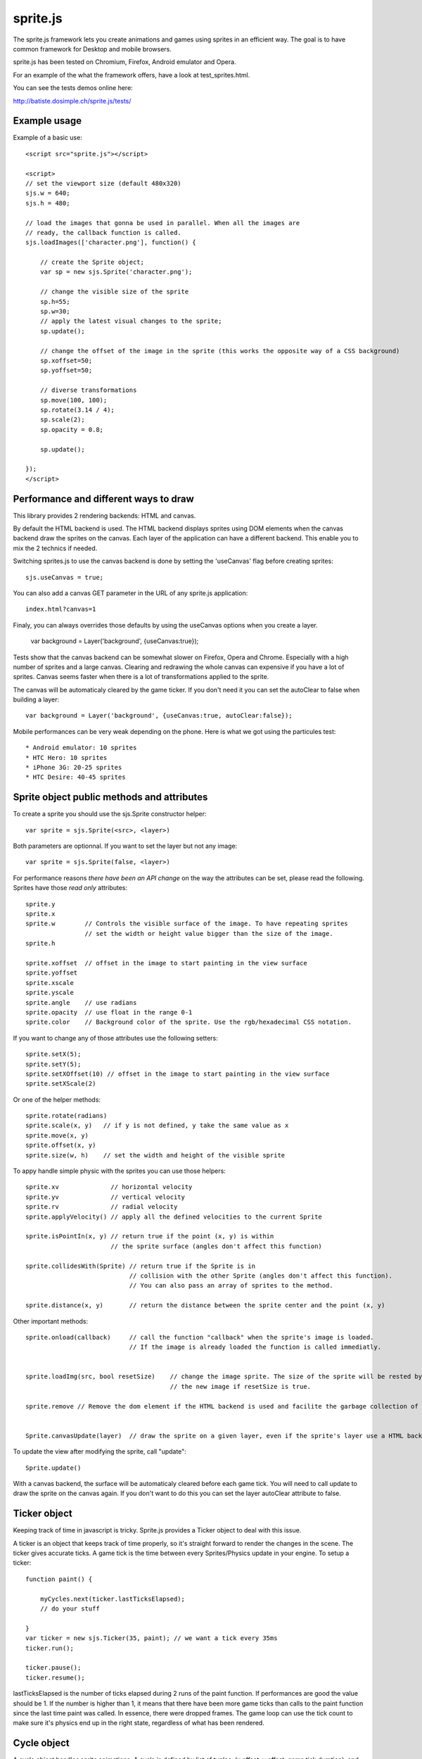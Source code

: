 ===========
sprite.js
===========

The sprite.js framework lets you create animations and games
using sprites in an efficient way. The goal is to have common
framework for Desktop and mobile browsers.

sprite.js has been tested on Chromium, Firefox, Android emulator and Opera.

For an example of the what the framework offers, have a look at test_sprites.html.

You can see the tests demos online here:

http://batiste.dosimple.ch/sprite.js/tests/

Example usage
=================

Example of a basic use::

    <script src="sprite.js"></script>

    <script>
    // set the viewport size (default 480x320)
    sjs.w = 640;
    sjs.h = 480;

    // load the images that gonna be used in parallel. When all the images are
    // ready, the callback function is called.
    sjs.loadImages(['character.png'], function() {

        // create the Sprite object;
        var sp = new sjs.Sprite('character.png');

        // change the visible size of the sprite
        sp.h=55;
        sp.w=30;
        // apply the latest visual changes to the sprite;
        sp.update();

        // change the offset of the image in the sprite (this works the opposite way of a CSS background)
        sp.xoffset=50;
        sp.yoffset=50;

        // diverse transformations
        sp.move(100, 100);
        sp.rotate(3.14 / 4);
        sp.scale(2);
        sp.opacity = 0.8;

        sp.update();

    });
    </script>



Performance and different ways to draw
=======================================

This library provides 2 rendering backends: HTML and canvas.

By default the HTML backend is used. The HTML backend displays sprites using DOM elements when the canvas
backend draw the sprites on the canvas. Each layer of the application can have a different backend.
This enable you to mix the 2 technics if needed.

Switching sprites.js to use the canvas backend is done by setting the 'useCanvas' flag before
creating sprites::

    sjs.useCanvas = true;

You can also add a canvas GET parameter in the URL of any sprite.js application::

    index.html?canvas=1

Finaly, you can always overrides those defaults by using the useCanvas options when you create a layer.

    var background = Layer('background', {useCanvas:true});

Tests show that the canvas backend can be somewhat slower on Firefox, Opera and Chrome.
Especially with a high number of sprites and a large canvas. Clearing and redrawing the whole canvas can expensive if you have a lot of sprites.
Canvas seems faster when there is a lot of transformations applied to the sprite.

The canvas will be automaticaly cleared by the game ticker. If you don't need it you can set the autoClear to false when building a layer::

    var background = Layer('background', {useCanvas:true, autoClear:false});

Mobile performances can be very weak depending on the phone. Here is what we got using the particules test::

    * Android emulator: 10 sprites
    * HTC Hero: 10 sprites
    * iPhone 3G: 20-25 sprites
    * HTC Desire: 40-45 sprites


Sprite object public methods and attributes
===========================================



To create a sprite you should use the sjs.Sprite constructor helper::

    var sprite = sjs.Sprite(<src>, <layer>)

Both parameters are optionnal. If you want to set the layer but not any image::

    var sprite = sjs.Sprite(false, <layer>)

For performance reasons *there have been an API change* on the way the attributes can be set, please read the following.
Sprites have those *read only* attributes::

    sprite.y
    sprite.x
    sprite.w        // Controls the visible surface of the image. To have repeating sprites
                    // set the width or height value bigger than the size of the image.
    sprite.h

    sprite.xoffset  // offset in the image to start painting in the view surface
    sprite.yoffset
    sprite.xscale
    sprite.yscale
    sprite.angle    // use radians
    sprite.opacity  // use float in the range 0-1
    sprite.color    // Background color of the sprite. Use the rgb/hexadecimal CSS notation.

If you want to change any of those attributes use the following setters::

    sprite.setX(5);
    sprite.setY(5);
    sprite.setXOffset(10) // offset in the image to start painting in the view surface
    sprite.setXScale(2)

Or one of the helper methods::

    sprite.rotate(radians)
    sprite.scale(x, y)   // if y is not defined, y take the same value as x
    sprite.move(x, y)
    sprite.offset(x, y)
    sprite.size(w, h)    // set the width and height of the visible sprite

To appy handle simple physic with the sprites you can use those helpers::

    sprite.xv              // horizontal velocity
    sprite.yv              // vertical velocity
    sprite.rv              // radial velocity
    sprite.applyVelocity() // apply all the defined velocities to the current Sprite

    sprite.isPointIn(x, y) // return true if the point (x, y) is within
                           // the sprite surface (angles don't affect this function)

    sprite.collidesWith(Sprite) // return true if the Sprite is in
                                // collision with the other Sprite (angles don't affect this function).
                                // You can also pass an array of sprites to the method.

    sprite.distance(x, y)       // return the distance between the sprite center and the point (x, y)

Other important methods::

    sprite.onload(callback)     // call the function "callback" when the sprite's image is loaded.
                                // If the image is already loaded the function is called immediatly.


    sprite.loadImg(src, bool resetSize)    // change the image sprite. The size of the sprite will be rested by
                                           // the new image if resetSize is true.

    sprite.remove // Remove the dom element if the HTML backend is used and facilite the garbage collection of the object.


    Sprite.canvasUpdate(layer)  // draw the sprite on a given layer, even if the sprite's layer use a HTML backend


To update the view after modifying the sprite, call "update"::

    Sprite.update()

With a canvas backend, the surface will be automaticaly cleared before each game tick. You will need to call update
to draw the sprite on the canvas again. If you don't want to do this you can set the layer autoClear attribute to false.


Ticker object
==============

Keeping track of time in javascript is tricky. Sprite.js provides a Ticker object to deal with
this issue.

A ticker is an object that keeps track of time properly, so it's straight
forward to render the changes in the scene. The ticker gives accurate ticks.
A game tick is the time between every Sprites/Physics update in your engine.
To setup a ticker::

    function paint() {

        myCycles.next(ticker.lastTicksElapsed);
        // do your stuff

    }
    var ticker = new sjs.Ticker(35, paint); // we want a tick every 35ms
    ticker.run();

    ticker.pause();
    ticker.resume();

lastTicksElapsed is the number of ticks elapsed during 2 runs of the paint
function. If performances are good the value should be 1. If the number
is higher than 1, it means that there have been more game ticks than calls
to the paint function since the last time paint was called. In essence,
there were dropped frames. The game loop can use the tick count to make
sure it's physics end up in the right state, regardless of what has been
rendered.

Cycle object
============

A cycle object handles sprite animations. A cycle is defined by list of
tuples: (x offset, y offset, game tick duration), and the sprites the
cycle applies to. this is a cycle with 3 position, each lasting 5 game ticks::

    var cycle = new sjs.Cycle([[0, 2, 5],
                              [30, 2, 5],
                              [60, 2, 5]);
    var sprite = sjs.Sprite("walk.png")
    cycle.sprites = [sprite];

    cycle.next() // apply the next cycle to the sprite
    cycle.next(2) // apply the second next cycle to the sprite
    cycle.reset() // reset the cycle to the original position
    cycle.repeat = false // if set to false, the animation will stop automaticaly after one run


Input object
=============

The input object deals with user input. There are a number of flags for keys
that will be true if the key is pressed::

    var input  = new sjs.Input();
    if(input.keyboard.right) {
        sprite.move(5, 0);
    }

    // arrows is true if any directionnal keyboard arrows are pressed
    if(input.arrows())
        cycle.next();
    else
        cycle.reset();

    // input.keyboard is a memory of which key is down and up. If you need to know which key
    // has just been pressed or released you can use those functions

    input.keyPressed('up')
    input.keyReleased('up')

Layer object
=============

If you need to separate you sprites into logical layers, you can use the Layer
object::

    var background = new sjs.Layer('background', options);

You should then pass the layer as the second argument of the contructor of your sprites::

    var sprite = new sjs.Sprite('bg.png', background);

The layer object can take those options::

    var options = {
        useCanvas:true,   // force the use of the canvas on this layer, that enable you to mix HTML and canvas
        autoClear:false   // disable the automatic clearing of the canvas before every paint call.
    }

